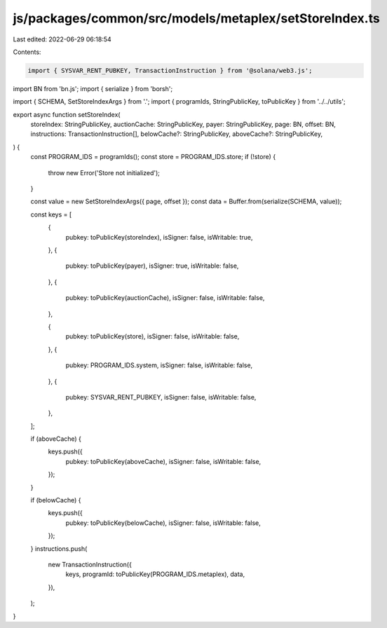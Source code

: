 js/packages/common/src/models/metaplex/setStoreIndex.ts
=======================================================

Last edited: 2022-06-29 06:18:54

Contents:

.. code-block:: ts

    import { SYSVAR_RENT_PUBKEY, TransactionInstruction } from '@solana/web3.js';
import BN from 'bn.js';
import { serialize } from 'borsh';

import { SCHEMA, SetStoreIndexArgs } from '.';
import { programIds, StringPublicKey, toPublicKey } from '../../utils';

export async function setStoreIndex(
  storeIndex: StringPublicKey,
  auctionCache: StringPublicKey,
  payer: StringPublicKey,
  page: BN,
  offset: BN,
  instructions: TransactionInstruction[],
  belowCache?: StringPublicKey,
  aboveCache?: StringPublicKey,
) {
  const PROGRAM_IDS = programIds();
  const store = PROGRAM_IDS.store;
  if (!store) {
    throw new Error('Store not initialized');
  }

  const value = new SetStoreIndexArgs({ page, offset });
  const data = Buffer.from(serialize(SCHEMA, value));

  const keys = [
    {
      pubkey: toPublicKey(storeIndex),
      isSigner: false,
      isWritable: true,
    },
    {
      pubkey: toPublicKey(payer),
      isSigner: true,
      isWritable: false,
    },
    {
      pubkey: toPublicKey(auctionCache),
      isSigner: false,
      isWritable: false,
    },

    {
      pubkey: toPublicKey(store),
      isSigner: false,
      isWritable: false,
    },
    {
      pubkey: PROGRAM_IDS.system,
      isSigner: false,
      isWritable: false,
    },
    {
      pubkey: SYSVAR_RENT_PUBKEY,
      isSigner: false,
      isWritable: false,
    },
  ];

  if (aboveCache) {
    keys.push({
      pubkey: toPublicKey(aboveCache),
      isSigner: false,
      isWritable: false,
    });
  }

  if (belowCache) {
    keys.push({
      pubkey: toPublicKey(belowCache),
      isSigner: false,
      isWritable: false,
    });
  }
  instructions.push(
    new TransactionInstruction({
      keys,
      programId: toPublicKey(PROGRAM_IDS.metaplex),
      data,
    }),
  );
}


